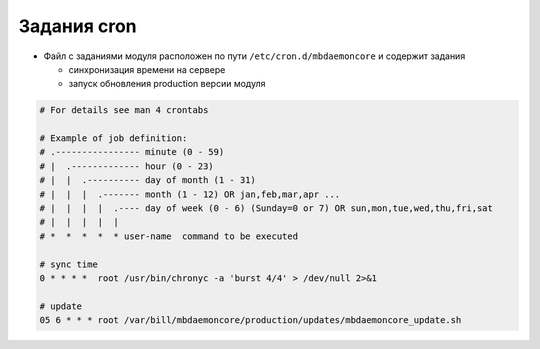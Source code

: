 Задания cron
*************************************************

- Файл с заданиями модуля расположен по пути ``/etc/cron.d/mbdaemoncore`` и содержит задания

  * синхронизация времени на сервере
  * запуск обновления production версии модуля


.. code-block:: bash

    # For details see man 4 crontabs

    # Example of job definition:
    # .---------------- minute (0 - 59)
    # |  .------------- hour (0 - 23)
    # |  |  .---------- day of month (1 - 31)
    # |  |  |  .------- month (1 - 12) OR jan,feb,mar,apr ...
    # |  |  |  |  .---- day of week (0 - 6) (Sunday=0 or 7) OR sun,mon,tue,wed,thu,fri,sat
    # |  |  |  |  |
    # *  *  *  *  * user-name  command to be executed

    # sync time
    0 * * * *  root /usr/bin/chronyc -a 'burst 4/4' > /dev/null 2>&1

    # update
    05 6 * * * root /var/bill/mbdaemoncore/production/updates/mbdaemoncore_update.sh
